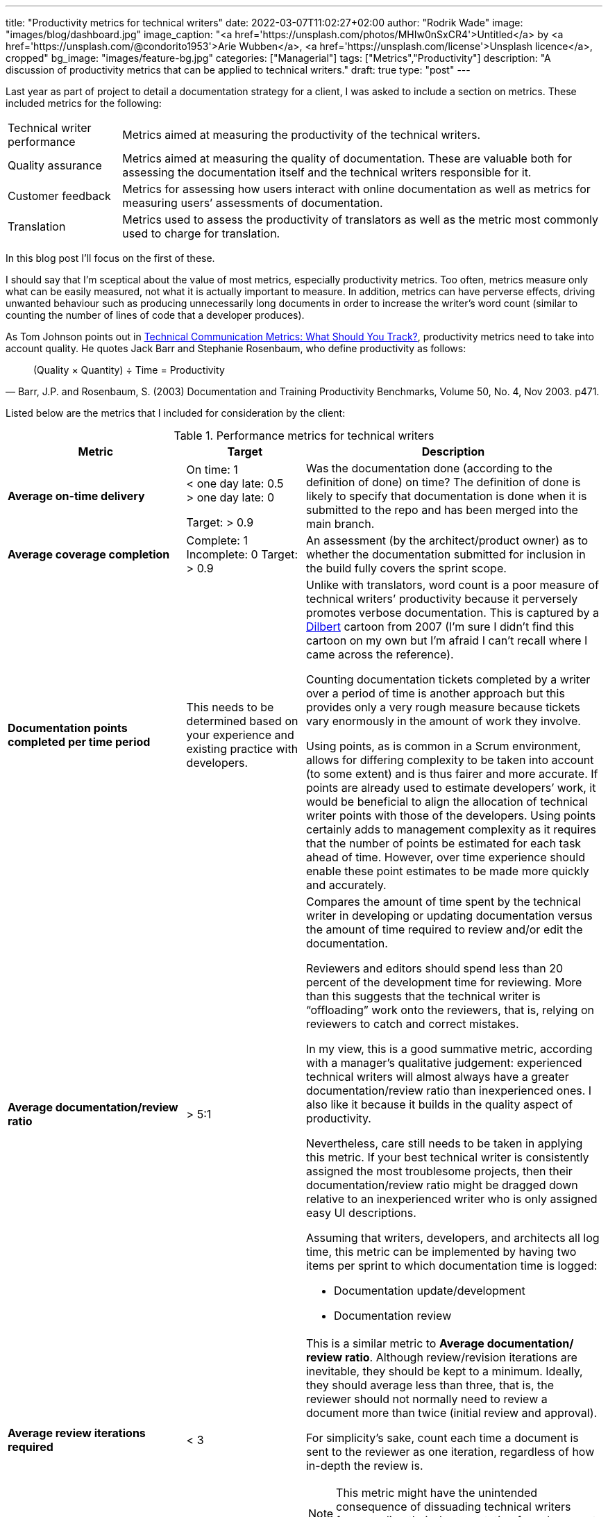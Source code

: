 ---
title: "Productivity metrics for technical writers"
date: 2022-03-07T11:02:27+02:00
author: "Rodrik Wade"
image: "images/blog/dashboard.jpg"
image_caption: "<a href='https://unsplash.com/photos/MHIw0nSxCR4'>Untitled</a> by <a href='https://unsplash.com/@condorito1953'>Arie Wubben</a>, <a href='https://unsplash.com/license'>Unsplash licence</a>, cropped"
bg_image: "images/feature-bg.jpg"
categories: ["Managerial"]
tags: ["Metrics","Productivity"]
description: "A discussion of productivity metrics that can be applied to technical writers."
draft: true
type: "post"
---

Last year as part of project to detail a documentation strategy for a client, I was asked to include a section on metrics.
These included metrics for the following:

[horizontal]
Technical writer performance:: Metrics aimed at measuring the productivity of the technical writers.
Quality assurance:: Metrics aimed at measuring the quality of documentation.
These are valuable both for assessing the documentation itself and the technical writers responsible for it.
Customer feedback:: Metrics for assessing how users interact with online documentation as well as metrics for measuring users`' assessments of documentation.
Translation:: Metrics used to assess the productivity of translators as well as the metric most commonly used to charge for translation.

In this blog post I'll focus on the first of these.

I should say that I'm sceptical about the value of most metrics, especially productivity metrics.
Too often, metrics measure only what can be easily measured, not what it is actually important to measure.
In addition, metrics can have perverse effects, driving unwanted behaviour such as producing unnecessarily long documents in order to increase the writer's word count (similar to counting the number of lines of code that a developer produces).

As Tom Johnson points out in https://idratherbewriting.com/2012/03/02/technical-communication-metrics-what-should-you-track/[Technical Communication Metrics: What Should You Track?], productivity metrics need to take into account quality. He quotes Jack Barr and Stephanie Rosenbaum, who define productivity as follows:

[quote,"Barr, J.P. and Rosenbaum, S. (2003) Documentation and Training Productivity Benchmarks, Volume 50, No. 4, Nov 2003. p471."]
____
(Quality × Quantity) ÷ Time = Productivity
____

Listed below are the metrics that I included for consideration by the client:

.Performance metrics for technical writers
[cols="3s,2a,5a",width="100%",options="header"]
|===
|Metric |Target |Description

|Average on-time delivery
|On time: 1 +
< one day late: 0.5 +
> one day late: 0

Target: > 0.9

|Was the documentation done (according to the definition of done) on time?
The definition of done is likely to specify that documentation is done when it is submitted to the repo and has been merged into the main branch.

|Average coverage completion
|Complete: 1 Incomplete: 0 Target: > 0.9
|An assessment (by the architect/{zwsp}product owner) as to whether the documentation submitted for inclusion in the build fully covers the sprint scope.

|Documentation points completed per time period
|This needs to be determined based on your experience and existing practice with developers.
|Unlike with translators, word count is a poor measure of technical writers`' productivity because it perversely promotes verbose documentation.
This is captured by a https://dilbert.com/strip/2007-11-28[Dilbert] cartoon from 2007 (I'm sure I didn't find this cartoon on my own but I'm afraid I can't recall where I came across the reference).

Counting documentation tickets completed by a writer over a period of time is another approach but this provides only a very rough measure because tickets vary enormously in the amount of work they involve.

Using points, as is common in a Scrum environment, allows for differing complexity to be taken into account (to some extent) and is thus fairer and more accurate.
If points are already used to estimate developers`' work, it would be beneficial to align the allocation of technical writer points with those of the developers.
Using points certainly adds to management complexity as it requires that the number of points be estimated for each task ahead of time.
However, over time experience should enable these point estimates to be made more quickly and accurately.


|Average documentation/{zwsp}review ratio
| >{nbsp}5:1
|Compares the amount of time spent by the technical writer in developing or updating documentation versus the amount of time required to review and/or edit the documentation.

Reviewers and editors should spend less than 20 percent of the development time for reviewing.
More than this suggests that the technical writer is "`offloading`" work onto the reviewers, that is, relying on reviewers to catch and correct mistakes.

In my view, this is a good summative metric, according with a manager's qualitative judgement: experienced technical writers will almost always have a greater documentation/{zwsp}review ratio than inexperienced ones.
I also like it because it builds in the quality aspect of productivity.

Nevertheless, care still needs to be taken in applying this metric.
If your best technical writer is consistently assigned the most troublesome projects, then their documentation/review ratio might be dragged down relative to an inexperienced writer who is only assigned easy UI descriptions.

Assuming that writers, developers, and architects all log time, this metric can be implemented by having two items per sprint to which documentation time is logged:

* Documentation update/{zwsp}development
* Documentation review

|Average review iterations required
|<{nbsp}3
|This is a similar metric to *Average documentation/{zwsp}review ratio*.
Although review/{zwsp}revision iterations are inevitable, they should be kept to a minimum.
Ideally, they should average less than three, that is, the reviewer should not normally need to review a document more than twice (initial review and approval).

For simplicity's sake, count each time a document is sent to the reviewer as one iteration, regardless of how in-depth the review is.

NOTE: This metric might have the unintended consequence of dissuading technical writers from sending their documentation for subsequent reviews.

|===

